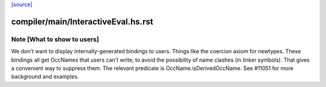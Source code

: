 `[source] <https://gitlab.haskell.org/ghc/ghc/tree/master/compiler/main/InteractiveEval.hs>`_

====================
compiler/main/InteractiveEval.hs.rst
====================

Note [What to show to users]
~~~~~~~~~~~~~~~~~~~~~~~~~~~~~~~
We don't want to display internally-generated bindings to users.
Things like the coercion axiom for newtypes. These bindings all get
OccNames that users can't write, to avoid the possibility of name
clashes (in linker symbols).  That gives a convenient way to suppress
them. The relevant predicate is OccName.isDerivedOccName.
See #11051 for more background and examples.

